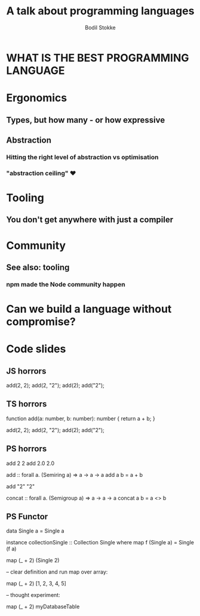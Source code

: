 #+TITLE: A talk about programming languages
#+AUTHOR: Bodil Stokke
#+EMAIL: bodil@bodil.org

* WHAT IS THE BEST PROGRAMMING LANGUAGE

* Ergonomics
** Types, but how many - or how expressive
** Abstraction
*** Hitting the right level of abstraction vs optimisation
*** "abstraction ceiling" ♥
* Tooling
** You don't get anywhere with just a compiler
* Community
** See also: tooling
*** npm made the Node community happen
* Can we build a language without compromise?


* Code slides
** JS horrors

add(2, 2);
add(2, "2");
add(2);
add("2");

** TS horrors

function add(a: number, b: number): number {
  return a + b;
}

add(2, 2);
add(2, "2");
add(2);
add("2");

** PS horrors

add 2 2
add 2.0 2.0

add :: forall a. (Semiring a) => a -> a -> a
add a b = a + b

add "2" "2"

concat :: forall a. (Semigroup a) => a -> a -> a
concat a b = a <> b

** PS Functor

data Single a = Single a

instance collectionSingle :: Collection Single where
  map f (Single a) = Single (f a)

map (_ + 2) (Single 2)

-- clear definition and run map over array:

map (_ + 2) [1, 2, 3, 4, 5]

-- thought experiment:

map (_ + 2) myDatabaseTable
